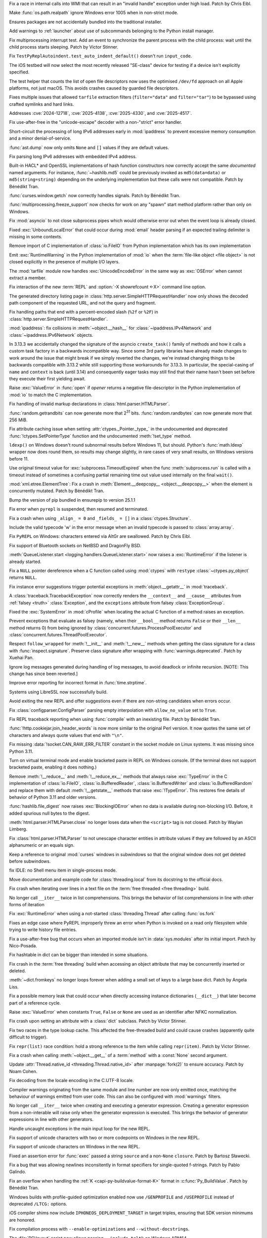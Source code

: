 .. date: 2025-05-20-21-43-20
.. gh-issue: 130727
.. nonce: -69t4D
.. release date: 2025-06-03
.. section: Windows

Fix a race in internal calls into WMI that can result in an "invalid handle"
exception under high load. Patch by Chris Eibl.

..

.. date: 2025-05-19-03-02-04
.. gh-issue: 76023
.. nonce: vHOf6M
.. section: Windows

Make :func:`os.path.realpath` ignore Windows error 1005 when in non-strict
mode.

..

.. date: 2025-05-08-19-07-26
.. gh-issue: 133626
.. nonce: yFTKYK
.. section: Windows

Ensures packages are not accidentally bundled into the traditional
installer.

..

.. date: 2025-05-06-14-09-19
.. gh-issue: 133512
.. nonce: bh-D-g
.. section: Windows

Add warnings to :ref:`launcher` about use of subcommands belonging to the
Python install manager.

..

.. date: 2025-05-09-14-54-48
.. gh-issue: 133744
.. nonce: LCquu0
.. section: Tests

Fix multiprocessing interrupt test. Add an event to synchronize the parent
process with the child process: wait until the child process starts
sleeping. Patch by Victor Stinner.

..

.. date: 2025-05-08-15-06-01
.. gh-issue: 133639
.. nonce: 50-kbV
.. section: Tests

Fix ``TestPyReplAutoindent.test_auto_indent_default()`` doesn't run
``input_code``.

..

.. date: 2025-04-29-14-56-37
.. gh-issue: 133131
.. nonce: 1pchjl
.. section: Tests

The iOS testbed will now select the most recently released "SE-class" device
for testing if a device isn't explicitly specified.

..

.. date: 2025-04-23-02-23-37
.. gh-issue: 109981
.. nonce: IX3k8p
.. section: Tests

The test helper that counts the list of open file descriptors now uses the
optimised ``/dev/fd`` approach on all Apple platforms, not just macOS. This
avoids crashes caused by guarded file descriptors.

..

.. date: 2025-06-02-11-32-23
.. gh-issue: 135034
.. nonce: RLGjbp
.. section: Security

Fixes multiple issues that allowed ``tarfile`` extraction filters
(``filter="data"`` and ``filter="tar"``) to be bypassed using crafted
symlinks and hard links.

Addresses :cve:`2024-12718`, :cve:`2025-4138`, :cve:`2025-4330`, and
:cve:`2025-4517`.

..

.. date: 2025-05-09-20-22-54
.. gh-issue: 133767
.. nonce: kN2i3Q
.. section: Security

Fix use-after-free in the "unicode-escape" decoder with a non-"strict" error
handler.

..

.. date: 2025-01-14-11-19-07
.. gh-issue: 128840
.. nonce: M1doZW
.. section: Security

Short-circuit the processing of long IPv6 addresses early in
:mod:`ipaddress` to prevent excessive memory consumption and a minor
denial-of-service.

..

.. date: 2025-05-30-13-07-29
.. gh-issue: 134718
.. nonce: 9Qvhxn
.. section: Library

:func:`ast.dump` now only omits ``None`` and ``[]`` values if they are
default values.

..

.. date: 2025-05-28-15-53-27
.. gh-issue: 128840
.. nonce: Nur2pB
.. section: Library

Fix parsing long IPv6 addresses with embedded IPv4 address.

..

.. date: 2025-05-26-14-04-39
.. gh-issue: 134696
.. nonce: P04xUa
.. section: Library

Built-in HACL* and OpenSSL implementations of hash function constructors now
correctly accept the same *documented* named arguments. For instance,
:func:`~hashlib.md5` could be previously invoked as ``md5(data=data)`` or
``md5(string=string)`` depending on the underlying implementation but these
calls were not compatible. Patch by Bénédikt Tran.

..

.. date: 2025-05-24-13-10-35
.. gh-issue: 134210
.. nonce: 0IuMY2
.. section: Library

:func:`curses.window.getch` now correctly handles signals. Patch by Bénédikt
Tran.

..

.. date: 2025-05-24-03-10-36
.. gh-issue: 80334
.. nonce: z21cMa
.. section: Library

:func:`multiprocessing.freeze_support` now checks for work on any "spawn"
start method platform rather than only on Windows.

..

.. date: 2025-05-22-13-10-32
.. gh-issue: 114177
.. nonce: 3TYUJ3
.. section: Library

Fix :mod:`asyncio` to not close subprocess pipes which would otherwise error
out when the event loop is already closed.

..

.. date: 2025-05-19-10-32-11
.. gh-issue: 134152
.. nonce: INJC2j
.. section: Library

Fixed :exc:`UnboundLocalError` that could occur during :mod:`email` header
parsing if an expected trailing delimiter is missing in some contexts.

..

.. date: 2025-05-18-12-48-39
.. gh-issue: 62184
.. nonce: y11l10
.. section: Library

Remove import of C implementation of :class:`io.FileIO` from Python
implementation which has its own implementation

..

.. date: 2025-05-17-20-23-57
.. gh-issue: 133982
.. nonce: smS7au
.. section: Library

Emit :exc:`RuntimeWarning` in the Python implementation of :mod:`io` when
the :term:`file-like object <file object>` is not closed explicitly in the
presence of multiple I/O layers.

..

.. date: 2025-05-17-18-08-35
.. gh-issue: 133890
.. nonce: onn9_X
.. section: Library

The :mod:`tarfile` module now handles :exc:`UnicodeEncodeError` in the same
way as :exc:`OSError` when cannot extract a member.

..

.. date: 2025-05-17-13-46-20
.. gh-issue: 134097
.. nonce: fgkjE1
.. section: Library

Fix interaction of the new :term:`REPL` and :option:`-X showrefcount <-X>`
command line option.

..

.. date: 2025-05-17-12-40-12
.. gh-issue: 133889
.. nonce: Eh-zO4
.. section: Library

The generated directory listing page in
:class:`http.server.SimpleHTTPRequestHandler` now only shows the decoded
path component of the requested URL, and not the query and fragment.

..

.. date: 2025-05-16-20-10-25
.. gh-issue: 134098
.. nonce: YyTkKr
.. section: Library

Fix handling paths that end with a percent-encoded slash (``%2f`` or
``%2F``) in :class:`http.server.SimpleHTTPRequestHandler`.

..

.. date: 2025-05-15-14-27-01
.. gh-issue: 134062
.. nonce: fRbJet
.. section: Library

:mod:`ipaddress`: fix collisions in :meth:`~object.__hash__` for
:class:`~ipaddress.IPv4Network` and :class:`~ipaddress.IPv6Network` objects.

..

.. date: 2025-05-14-08-13-08
.. gh-issue: 133745
.. nonce: rjgJkH
.. section: Library

In 3.13.3 we accidentally changed the signature of the asyncio
``create_task()`` family of methods and how it calls a custom task factory
in a backwards incompatible way. Since some 3rd party libraries have already
made changes to work around the issue that might break if we simply reverted
the changes, we're instead changing things to be backwards compatible with
3.13.2 while still supporting those workarounds for 3.13.3. In particular,
the special-casing of ``name`` and ``context`` is back (until 3.14) and
consequently eager tasks may still find that their name hasn't been set
before they execute their first yielding await.

..

.. date: 2025-05-13-18-21-59
.. gh-issue: 71253
.. nonce: -3Sf_K
.. section: Library

Raise :exc:`ValueError` in :func:`open` if *opener* returns a negative
file-descriptor in the Python implementation of :mod:`io` to match the C
implementation.

..

.. date: 2025-05-09-15-50-00
.. gh-issue: 77057
.. nonce: fV8SU-
.. section: Library

Fix handling of invalid markup declarations in
:class:`html.parser.HTMLParser`.

..

.. date: 2025-05-08-13-43-19
.. gh-issue: 133489
.. nonce: 9eGS1Z
.. section: Library

:func:`random.getrandbits` can now generate more that 2\ :sup:`31` bits.
:func:`random.randbytes` can now generate more that 256 MiB.

..

.. date: 2025-05-02-13-16-44
.. gh-issue: 133290
.. nonce: R5WrLM
.. section: Library

Fix attribute caching issue when setting :attr:`ctypes._Pointer._type_` in
the undocumented and deprecated :func:`!ctypes.SetPointerType` function and
the undocumented :meth:`!set_type` method.

..

.. date: 2025-04-29-11-48-46
.. gh-issue: 132876
.. nonce: lyTQGZ
.. section: Library

``ldexp()`` on Windows doesn't round subnormal results before Windows 11,
but should.  Python's :func:`math.ldexp` wrapper now does round them, so
results may change slightly, in rare cases of very small results, on Windows
versions before 11.

..

.. date: 2025-04-29-02-23-04
.. gh-issue: 133089
.. nonce: 8Jy1ZS
.. section: Library

Use original timeout value for :exc:`subprocess.TimeoutExpired` when the
func :meth:`subprocess.run` is called with a timeout instead of sometimes a
confusing partial remaining time out value used internally on the final
``wait()``.

..

.. date: 2025-04-26-15-50-12
.. gh-issue: 133009
.. nonce: etBuz5
.. section: Library

:mod:`xml.etree.ElementTree`: Fix a crash in :meth:`Element.__deepcopy__
<object.__deepcopy__>` when the element is concurrently mutated. Patch by
Bénédikt Tran.

..

.. date: 2025-04-26-10-54-38
.. gh-issue: 132995
.. nonce: JuDF9p
.. section: Library

Bump the version of pip bundled in ensurepip to version 25.1.1

..

.. date: 2025-04-25-10-51-00
.. gh-issue: 132017
.. nonce: SIGCONT1
.. section: Library

Fix error when ``pyrepl`` is suspended, then resumed and terminated.

..

.. date: 2025-04-18-12-45-18
.. gh-issue: 132673
.. nonce: P7Z3F1
.. section: Library

Fix a crash when using ``_align_ = 0`` and ``_fields_ = []`` in a
:class:`ctypes.Structure`.

..

.. date: 2025-04-14-23-00-00
.. gh-issue: 132527
.. nonce: kTi8T7
.. section: Library

Include the valid typecode 'w' in the error message when an invalid typecode
is passed to :class:`array.array`.

..

.. date: 2025-04-12-16-29-42
.. gh-issue: 132439
.. nonce: 3twrU6
.. section: Library

Fix ``PyREPL`` on Windows: characters entered via AltGr are swallowed. Patch
by Chris Eibl.

..

.. date: 2025-04-12-12-59-51
.. gh-issue: 132429
.. nonce: OEIdlW
.. section: Library

Fix support of Bluetooth sockets on NetBSD and DragonFly BSD.

..

.. date: 2025-04-12-09-30-24
.. gh-issue: 132106
.. nonce: OxUds3
.. section: Library

:meth:`QueueListener.start <logging.handlers.QueueListener.start>` now
raises a :exc:`RuntimeError` if the listener is already started.

..

.. date: 2025-04-11-21-48-49
.. gh-issue: 132417
.. nonce: uILGdS
.. section: Library

Fix a ``NULL`` pointer dereference when a C function called using
:mod:`ctypes` with ``restype`` :class:`~ctypes.py_object` returns ``NULL``.

..

.. date: 2025-04-11-12-41-47
.. gh-issue: 132385
.. nonce: 86HoA7
.. section: Library

Fix instance error suggestions trigger potential exceptions in
:meth:`object.__getattr__` in :mod:`traceback`.

..

.. date: 2025-04-10-13-06-42
.. gh-issue: 132308
.. nonce: 1js5SI
.. section: Library

A :class:`traceback.TracebackException` now correctly renders the
``__context__`` and ``__cause__`` attributes from :ref:`falsey <truth>`
:class:`Exception`, and the ``exceptions`` attribute from falsey
:class:`ExceptionGroup`.

..

.. date: 2025-04-08-01-55-11
.. gh-issue: 132250
.. nonce: APBFCw
.. section: Library

Fixed the :exc:`SystemError` in :mod:`cProfile` when locating the actual C
function of a method raises an exception.

..

.. date: 2025-04-05-15-05-09
.. gh-issue: 132063
.. nonce: KHnslU
.. section: Library

Prevent exceptions that evaluate as falsey (namely, when their ``__bool__``
method returns ``False`` or their ``__len__`` method returns 0) from being
ignored by :class:`concurrent.futures.ProcessPoolExecutor` and
:class:`concurrent.futures.ThreadPoolExecutor`.

..

.. date: 2025-04-03-17-19-42
.. gh-issue: 119605
.. nonce: c7QXAA
.. section: Library

Respect ``follow_wrapped`` for :meth:`!__init__` and :meth:`!__new__`
methods when getting the class signature for a class with
:func:`inspect.signature`. Preserve class signature after wrapping with
:func:`warnings.deprecated`. Patch by Xuehai Pan.

..

.. date: 2025-03-30-16-42-38
.. gh-issue: 91555
.. nonce: ShVtwW
.. section: Library

Ignore log messages generated during handling of log messages, to avoid
deadlock or infinite recursion. [NOTE: This change has since been reverted.]

..

.. date: 2025-03-21-21-24-36
.. gh-issue: 131434
.. nonce: BPkyyh
.. section: Library

Improve error reporting for incorrect format in :func:`time.strptime`.

..

.. date: 2025-03-11-21-08-46
.. gh-issue: 131127
.. nonce: whcVdY
.. section: Library

Systems using LibreSSL now successfully build.

..

.. date: 2025-03-09-03-13-41
.. gh-issue: 130999
.. nonce: tBRBVB
.. section: Library

Avoid exiting the new REPL and offer suggestions even if there are
non-string candidates when errors occur.

..

.. date: 2025-03-07-17-47-32
.. gh-issue: 130941
.. nonce: 7_GvhW
.. section: Library

Fix :class:`configparser.ConfigParser` parsing empty interpolation with
``allow_no_value`` set to ``True``.

..

.. date: 2025-03-01-12-37-08
.. gh-issue: 129098
.. nonce: eJ2-6L
.. section: Library

Fix REPL traceback reporting when using :func:`compile` with an inexisting
file. Patch by Bénédikt Tran.

..

.. date: 2025-02-27-14-25-01
.. gh-issue: 130631
.. nonce: dmZcZM
.. section: Library

:func:`!http.cookiejar.join_header_words` is now more similar to the
original Perl version. It now quotes the same set of characters and always
quote values that end with ``"\n"``.

..

.. date: 2025-02-06-11-23-51
.. gh-issue: 129719
.. nonce: Of6rvb
.. section: Library

Fix missing :data:`!socket.CAN_RAW_ERR_FILTER` constant in the socket module
on Linux systems. It was missing since Python 3.11.

..

.. date: 2024-09-16-17-03-52
.. gh-issue: 124096
.. nonce: znin0O
.. section: Library

Turn on virtual terminal mode and enable bracketed paste in REPL on Windows
console. (If the terminal does not support bracketed paste, enabling it does
nothing.)

..

.. date: 2024-08-02-20-01-36
.. gh-issue: 122559
.. nonce: 2JlJr3
.. section: Library

Remove :meth:`!__reduce__` and :meth:`!__reduce_ex__` methods that always
raise :exc:`TypeError` in the C implementation of :class:`io.FileIO`,
:class:`io.BufferedReader`, :class:`io.BufferedWriter` and
:class:`io.BufferedRandom` and replace them with default
:meth:`!__getstate__` methods that raise :exc:`!TypeError`. This restores
fine details of behavior of Python 3.11 and older versions.

..

.. date: 2024-07-23-17-08-41
.. gh-issue: 122179
.. nonce: 0jZm9h
.. section: Library

:func:`hashlib.file_digest` now raises :exc:`BlockingIOError` when no data
is available during non-blocking I/O. Before, it added spurious null bytes
to the digest.

..

.. date: 2023-02-13-21-41-34
.. gh-issue: 86155
.. nonce: ppIGSC
.. section: Library

:meth:`html.parser.HTMLParser.close` no longer loses data when the
``<script>`` tag is not closed. Patch by Waylan Limberg.

..

.. date: 2022-07-24-20-56-32
.. gh-issue: 69426
.. nonce: unccw7
.. section: Library

Fix :class:`html.parser.HTMLParser` to not unescape character entities in
attribute values if they are followed by an ASCII alphanumeric or an equals
sign.

..

.. bpo: 44172
.. date: 2021-05-18-19-12-58
.. nonce: rJ_-CI
.. section: Library

Keep a reference to original :mod:`curses` windows in subwindows so that the
original window does not get deleted before subwindows.

..

.. date: 2024-11-08-18-07-13
.. gh-issue: 112936
.. nonce: 1Q2RcP
.. section: IDLE

fix IDLE: no Shell menu item in single-process mode.

..

.. date: 2025-03-28-18-25-43
.. gh-issue: 107006
.. nonce: BxFijD
.. section: Documentation

Move documentation and example code for :class:`threading.local` from its
docstring to the official docs.

..

.. date: 2025-05-30-15-56-19
.. gh-issue: 134908
.. nonce: 3a7PxM
.. section: Core and Builtins

Fix crash when iterating over lines in a text file on the :term:`free
threaded <free threading>` build.

..

.. date: 2025-05-27-09-19-21
.. gh-issue: 127682
.. nonce: 9WwFrM
.. section: Core and Builtins

No longer call ``__iter__`` twice in list comprehensions. This brings the
behavior of list comprehensions in line with other forms of iteration

..

.. date: 2025-05-22-14-48-19
.. gh-issue: 134381
.. nonce: 2BXhth
.. section: Core and Builtins

Fix :exc:`RuntimeError` when using a not-started :class:`threading.Thread`
after calling :func:`os.fork`

..

.. date: 2025-05-20-14-41-50
.. gh-issue: 128066
.. nonce: qzzGfv
.. section: Core and Builtins

Fixes an edge case where PyREPL improperly threw an error when Python is
invoked on a read only filesystem while trying to write history file
entries.

..

.. date: 2025-05-16-17-25-52
.. gh-issue: 134100
.. nonce: 5-FbLK
.. section: Core and Builtins

Fix a use-after-free bug that occurs when an imported module isn't in
:data:`sys.modules` after its initial import. Patch by Nico-Posada.

..

.. date: 2025-05-10-17-12-27
.. gh-issue: 133703
.. nonce: bVM-re
.. section: Core and Builtins

Fix hashtable in dict can be bigger than intended in some situations.

..

.. date: 2025-05-08-19-01-32
.. gh-issue: 132869
.. nonce: lqIOhZ
.. section: Core and Builtins

Fix crash in the :term:`free threading` build when accessing an object
attribute that may be concurrently inserted or deleted.

..

.. date: 2025-05-08-13-48-02
.. gh-issue: 132762
.. nonce: tKbygC
.. section: Core and Builtins

:meth:`~dict.fromkeys` no longer loops forever when adding a small set of
keys to a large base dict. Patch by Angela Liss.

..

.. date: 2025-05-07-10-48-31
.. gh-issue: 133543
.. nonce: 4jcszP
.. section: Core and Builtins

Fix a possible memory leak that could occur when directly accessing instance
dictionaries (``__dict__``) that later become part of a reference cycle.

..

.. date: 2025-05-06-15-01-41
.. gh-issue: 133516
.. nonce: RqWVf2
.. section: Core and Builtins

Raise :exc:`ValueError` when constants ``True``, ``False`` or ``None`` are
used as an identifier after NFKC normalization.

..

.. date: 2025-05-05-17-02-08
.. gh-issue: 133441
.. nonce: EpjHD4
.. section: Core and Builtins

Fix crash upon setting an attribute with a :class:`dict` subclass. Patch by
Victor Stinner.

..

.. date: 2025-04-26-17-50-47
.. gh-issue: 132942
.. nonce: aEEZvZ
.. section: Core and Builtins

Fix two races in the type lookup cache.  This affected the free-threaded
build and could cause crashes (apparently quite difficult to trigger).

..

.. date: 2025-04-22-16-38-43
.. gh-issue: 132713
.. nonce: mBWTSZ
.. section: Core and Builtins

Fix ``repr(list)`` race condition: hold a strong reference to the item while
calling ``repr(item)``. Patch by Victor Stinner.

..

.. date: 2025-04-21-07-39-59
.. gh-issue: 132747
.. nonce: L-cnej
.. section: Core and Builtins

Fix a crash when calling :meth:`~object.__get__` of a :term:`method` with a
:const:`None` second argument.

..

.. date: 2025-04-19-17-16-46
.. gh-issue: 132542
.. nonce: 7T_TY_
.. section: Core and Builtins

Update :attr:`Thread.native_id <threading.Thread.native_id>` after
:manpage:`fork(2)` to ensure accuracy. Patch by Noam Cohen.

..

.. date: 2025-04-13-17-18-01
.. gh-issue: 124476
.. nonce: fvGfQ7
.. section: Core and Builtins

Fix decoding from the locale encoding in the C.UTF-8 locale.

..

.. date: 2025-04-13-10-34-27
.. gh-issue: 131927
.. nonce: otp80n
.. section: Core and Builtins

Compiler warnings originating from the same module and line number are now
only emitted once, matching the behaviour of warnings emitted from user
code. This can also be configured with :mod:`warnings` filters.

..

.. date: 2025-04-10-10-29-45
.. gh-issue: 127682
.. nonce: X0HoGz
.. section: Core and Builtins

No longer call ``__iter__`` twice when creating and executing a generator
expression. Creating a generator expression from a non-interable will raise
only when the generator expression is executed. This brings the behavior of
generator expressions in line with other generators.

..

.. date: 2025-03-30-19-58-14
.. gh-issue: 131878
.. nonce: uxM26H
.. section: Core and Builtins

Handle uncaught exceptions in the main input loop for the new REPL.

..

.. date: 2025-03-30-19-49-00
.. gh-issue: 131878
.. nonce: J8_cHB
.. section: Core and Builtins

Fix support of unicode characters with two or more codepoints on Windows in
the new REPL.

..

.. date: 2025-03-10-21-46-37
.. gh-issue: 130804
.. nonce: 0PpcTx
.. section: Core and Builtins

Fix support of unicode characters on Windows in the new REPL.

..

.. date: 2025-02-13-05-09-31
.. gh-issue: 130070
.. nonce: C8c9gK
.. section: Core and Builtins

Fixed an assertion error for :func:`exec` passed a string ``source`` and a
non-``None`` ``closure``. Patch by Bartosz Sławecki.

..

.. date: 2025-02-13-00-14-24
.. gh-issue: 129958
.. nonce: Uj7lyY
.. section: Core and Builtins

Fix a bug that was allowing newlines inconsitently in format specifiers for
single-quoted f-strings. Patch by Pablo Galindo.

..

.. date: 2025-04-25-11-39-24
.. gh-issue: 132909
.. nonce: JC3n_l
.. section: C API

Fix an overflow when handling the :ref:`K <capi-py-buildvalue-format-K>`
format in :c:func:`Py_BuildValue`. Patch by Bénédikt Tran.

..

.. date: 2025-05-30-11-02-30
.. gh-issue: 134923
.. nonce: gBkRg4
.. section: Build

Windows builds with profile-guided optimization enabled now use
``/GENPROFILE`` and ``/USEPROFILE`` instead of deprecated ``/LTCG:``
options.

..

.. date: 2025-04-30-11-07-53
.. gh-issue: 133183
.. nonce: zCKUeQ
.. section: Build

iOS compiler shims now include ``IPHONEOS_DEPLOYMENT_TARGET`` in target
triples, ensuring that SDK version minimums are honored.

..

.. date: 2025-04-30-10-23-18
.. gh-issue: 133167
.. nonce: E0jrYJ
.. section: Build

Fix compilation process with ``--enable-optimizations`` and
``--without-docstrings``.

..

.. date: 2025-04-17-19-10-15
.. gh-issue: 132649
.. nonce: DZqGoq
.. section: Build

The :file:`PC\layout` script now allows passing ``--include-tcltk`` on
Windows ARM64.

..

.. date: 2025-04-16-09-38-48
.. gh-issue: 117088
.. nonce: EFt_5c
.. section: Build

AIX linker don't support -h option, so avoid it through platform check

..

.. date: 2025-04-02-21-08-36
.. gh-issue: 132026
.. nonce: ptnR7T
.. section: Build

Fix use of undefined identifiers in platform triplet detection on MIPS Linux
platforms.
